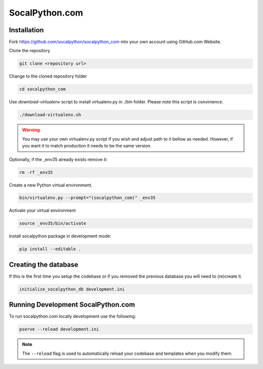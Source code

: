 ###############
SocalPython.com
###############

Installation
============

Fork https://github.com/socalpython/socalpython_com into your own account
using GitHub.com Website.

Clone the repository

.. code::

    git clone <repository url>

Change to the cloned repository folder

.. code::

    cd socalpython_com

Use `download-virtualenv` script to install virtualenv.py in ./bin
folder. Please note this script is convinience.

.. code::

    ./download-virtualenv.sh

.. warning::

    You may use your own virtualenv.py script if you wish and adjust path to it
    bellow as needed. However, if you want it to match production it needs to
    be the same version.

Optionally, if the _env35 already exists remove it:

.. code::

    rm -rf _env35

Create a new Python virtual environment.

.. code::

    bin/virtualenv.py --prompt="(socalpython_com)" _env35

Activate your virtual environment

.. code::

    source _env35/bin/activate


Install socalpython package in development mode:

.. code::

    pip install --editable .


Creating the database
=====================

If this is the first time you setup the codebase or if you removed the previous
database you will need to (re)create it.

.. code::

   initialize_socalpython_db development.ini


Running Development SocalPython.com
===================================

To run socalpython.com locally development use the following:

.. code::

    pserve --reload development.ini

.. note::

    The ``--reload`` flag is used to automatically reload your codebase and
    templates when you modify them.

